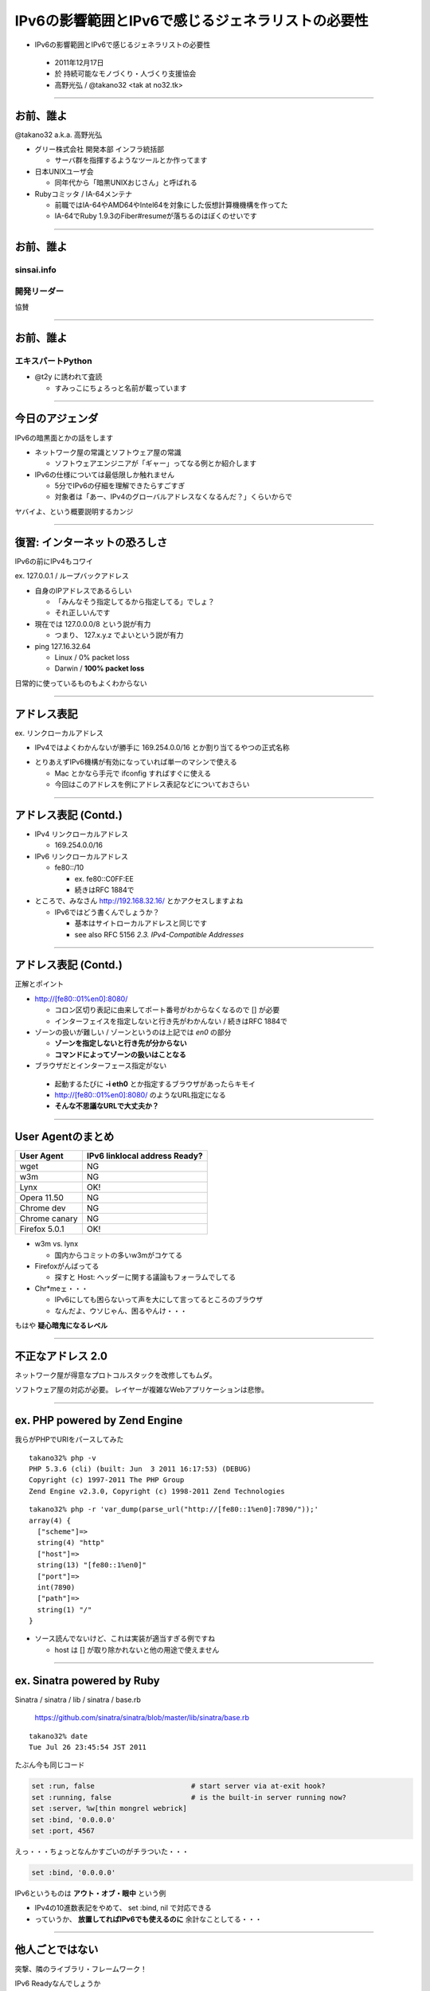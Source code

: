 ===================================================
 IPv6の影響範囲とIPv6で感じるジェネラリストの必要性
===================================================

-  IPv6の影響範囲とIPv6で感じるジェネラリストの必要性

  - 2011年12月17日

  - 於 持続可能なモノづくり・人づくり支援協会

  - 高野光弘 /  @takano32 <tak at no32.tk>

.. image:: 3D32.png

----

お前、誰よ
----------

.. image:: takano32.jpg
  :align: left

@takano32 a.k.a. 高野光弘

- グリー株式会社 開発本部 インフラ統括部

  - サーバ群を指揮するようなツールとか作ってます

- 日本UNIXユーザ会

  - 同年代から「暗黒UNIXおじさん」と呼ばれる

- Rubyコミッタ / IA-64メンテナ

  - 前職ではIA-64やAMD64やIntel64を対象にした仮想計算機機構を作ってた

  - IA-64でRuby 1.9.3のFiber#resumeが落ちるのはぼくのせいです

----


お前、誰よ
----------

sinsai.info
^^^^^^^^^^^

.. image:: sinsai.info_logo.png

開発リーダー
^^^^^^^^^^^^

.. image:: sinsai.info_staff.png

 
協賛

.. image:: sinsai.info_footer.png


----


お前、誰よ
----------

エキスパートPython
^^^^^^^^^^^^^^^^^^

.. image:: expert_python.jpg
  :height: 320px

- @t2y に誘われて査読

  - すみっこにちょろっと名前が載っています

----

今日のアジェンダ
----------------
IPv6の暗黒面とかの話をします

- ネットワーク屋の常識とソフトウェア屋の常識

  - ソフトウェアエンジニアが「ギャー」ってなる例とか紹介します

- IPv6の仕様については最低限しか触れません

  - 5分でIPv6の仔細を理解できたらすごすぎ

  - 対象者は「あー、IPv4のグローバルアドレスなくなるんだ？」くらいからで

ヤバイよ、という概要説明するカンジ

----

復習: インターネットの恐ろしさ
------------------------------

IPv6の前にIPv4もコワイ

ex. 127.0.0.1 / ループバックアドレス

- 自身のIPアドレスであるらしい

  - 「みんなそう指定してるから指定してる」でしょ？

  - それ正しいんです

- 現在では 127.0.0.0/8 という説が有力

  - つまり、 127.x.y.z でよいという説が有力

- ping 127.16.32.64

  - Linux / 0% packet loss

  - Darwin / **100% packet loss**

日常的に使っているものもよくわからない

----

アドレス表記
------------

ex. リンクローカルアドレス

- IPv4ではよくわかんないが勝手に 169.254.0.0/16 とか割り当てるやつの正式名称

..
  - IPv6ではメインの通信というより、アドレスの自動設定や近隣探索に利用
  
     - 「プライベートアドレス」の利用が氾濫し、現状と変化しない使い方を懸念
  
     - 「プライベートアドレス」という概念は現在では廃止されている

- とりあえずIPv6機構が有効になっていれば単一のマシンで使える

  - Mac とかなら手元で ifconfig すればすぐに使える

  - 今回はこのアドレスを例にアドレス表記などについておさらい

----

アドレス表記 (Contd.)
---------------------

- IPv4 リンクローカルアドレス

  - 169.254.0.0/16

- IPv6 リンクローカルアドレス

  - fe80::/10

    - ex. fe80::C0FF:EE

    - 続きはRFC 1884で

- ところで、みなさん http://192.168.32.16/ とかアクセスしますよね

  - IPv6ではどう書くんでしょうか？

    - 基本はサイトローカルアドレスと同じです

    - see also RFC 5156 `2.3. IPv4-Compatible Addresses`

----

アドレス表記 (Contd.)
---------------------

正解とポイント

- http://[fe80::01%en0]:8080/

  - コロン区切り表記に由来してポート番号がわからなくなるので [] が必要

  - インターフェイスを指定しないと行き先がわかんない / 続きはRFC 1884で

- ゾーンの扱いが難しい / ゾーンというのは上記では `en0` の部分

  - **ゾーンを指定しないと行き先が分からない**

  - **コマンドによってゾーンの扱いはことなる**

- ブラウザだとインターフェース指定がない

 - 起動するたびに **-i eth0** とか指定するブラウザがあったらキモイ

 - http://[fe80::01%en0]:8080/ のようなURL指定になる

 - **そんな不思議なURLで大丈夫か？**

----

User Agentのまとめ
------------------

================ ====================================
User Agent       IPv6 linklocal address Ready?
================ ====================================
wget             NG
w3m              NG
Lynx             OK!
Opera  11.50     NG
Chrome dev       NG
Chrome canary    NG
Firefox 5.0.1    OK!
================ ====================================

- w3m vs. lynx

  - 国内からコミットの多いw3mがコケてる

- Firefoxがんばってる

  - 探すと Host: ヘッダーに関する議論もフォーラムでしてる

- Chr*meェ・・・

  - IPv6にしても困らないって声を大にして言ってるところのブラウザ

  - なんだよ、ウソじゃん、困るやんけ・・・

もはや **疑心暗鬼になるレベル**

----

不正なアドレス 2.0
------------------

.. image:: opera.png

ネットワーク屋が得意なプロトコルスタックを改修してもムダ。

ソフトウェア屋の対応が必要。 レイヤーが複雑なWebアプリケーションは悲惨。

----

ex. PHP powered by Zend Engine
------------------------------

我らがPHPでURIをパースしてみた

::

  takano32% php -v
  PHP 5.3.6 (cli) (built: Jun  3 2011 16:17:53) (DEBUG)
  Copyright (c) 1997-2011 The PHP Group
  Zend Engine v2.3.0, Copyright (c) 1998-2011 Zend Technologies

::

  takano32% php -r 'var_dump(parse_url("http://[fe80::1%en0]:7890/"));'
  array(4) {
    ["scheme"]=>
    string(4) "http"
    ["host"]=>
    string(13) "[fe80::1%en0]"
    ["port"]=>
    int(7890)
    ["path"]=>
    string(1) "/"
  }

- ソース読んでないけど、これは実装が適当すぎる例ですね

  - host は [] が取り除かれないと他の用途で使えません

----

ex. Sinatra powered by Ruby
---------------------------

Sinatra / sinatra / lib / sinatra / base.rb

  https://github.com/sinatra/sinatra/blob/master/lib/sinatra/base.rb

:: 

  takano32% date
  Tue Jul 26 23:45:54 JST 2011

たぶん今も同じコード

.. code-block:: ruby

    set :run, false                       # start server via at-exit hook?
    set :running, false                   # is the built-in server running now?
    set :server, %w[thin mongrel webrick]
    set :bind, '0.0.0.0'
    set :port, 4567

えっ・・・ちょっとなんかすごいのがチラついた・・・

.. code-block:: ruby

    set :bind, '0.0.0.0'

IPv6というものは **アウト・オブ・眼中** という例

- IPv4の10進数表記をやめて、 set :bind, nil で対応できる

- っていうか、 **放置してればIPv6でも使えるのに** 余計なことしてる・・・

----

他人ごとではない
----------------

突撃、隣のライブラリ・フレームワーク！

IPv6 Readyなんでしょうか

- urlparse

- SimpleHTTPServer

- Django

- Flask

----

urlparse
--------

.. code-block:: python

  #!/usr/bin/env python
  import pprint
  pp = pprint.PrettyPrinter(indent = 4)
  
  from urlparse import urlparse
  
  result = urlparse('http://[fe80::1%en0]:7890/')
  print pp.pformat(result)
  print 'hostname: ' + result.hostname
  print 'port:     ' + str(result.port)

出力結果は以下の通り

::

  ParseResult(scheme='http', netloc='[fe80::1%en0]:7890',
    path='/', params='', query='', fragment='')
  hostname: fe80::1%en0
  port:     7890
  
予想外にもhostnameとportがパースできている！

これは好感触

----

SimpleHTTPServer
----------------

python -m SimpleHTTPServer 8000

::

  takano32% python -m SimpleHTTPServer 8000
  Serving HTTP on 0.0.0.0 port 8000 ...

0.0.0.0 を指定してバインドしてる・・・

ソースコードを読んでみましたがガッツリ **0.0.0.0** って書いてありました

----

Django
------

- Django

  - https://www.djangoproject.com/

::

  % python manage.py runserver
  Validating models...
  
  0 errors found
  Django version 1.3, using settings 'djangosite.settings'
  Development server is running at http://127.0.0.1:8000/
  Quit the server with CONTROL-C.

- 127.0.0.1ェ・・・

  - しょうがないのでソースコードを読んでみる

----

Django
------

BaseRunserverCommand class
^^^^^^^^^^^^^^^^^^^^^^^^^^

core/management/commands/runserver.py

.. code-block:: python

    def handle(self, addrport='', *args, **options):
        self.use_ipv6 = options.get('use_ipv6')
        if self.use_ipv6 and not socket.has_ipv6:
            raise CommandError('Your Python does not support IPv6.')
        if args:
            raise CommandError('Usage is runserver %s' % self.args)
        self._raw_ipv6 = False
        if not addrport:
            self.addr = ''
            self.port = DEFAULT_PORT
        else:
            m = re.match(naiveip_re, addrport)
            if m is None:
                raise CommandError('"%s" is not a valid port number '
                                   'or address:port pair.' % addrport)
            self.addr, _ipv4, _ipv6, _fqdn, self.port = m.groups()

- 考慮はされている
  
  - BaseRunserverCommandにどうやってプロパティを設定するのか

----

Django
------

BaseRunserverCommand class
^^^^^^^^^^^^^^^^^^^^^^^^^^

BaseRunserverCommandにどうやってプロパティを設定するのか

カンでやったらできた

::

  python2.7 manage.py runserver '[::]:8080'
  Validating models...
  
  0 errors found
  Django version 1.3, using settings 'djangosite.settings'
  Development server is running at http://[::]:8080/
  Quit the server with CONTROL-C.

**IPv6で使えるようになった**

----

Flask
-----

- Flask

  - http://flask.pocoo.org/

.. code-block:: python

  #!/usr/bin/env python
  
  from flask import Flask
  app = Flask(__name__)
  
  @app.route("/")
  
  def hello():
          return "hello"
  
  if __name__ == "__main__":
          app.run()

実行

::

  % python hello_flask.py 
   * Running on http://127.0.0.1:5000/

- 127.0.0.1ェ・・・

  - しょうがないのでソースコードを読んでみる

----

Flask class
-----------

.. code-block:: python

    def run(self, host='127.0.0.1', port=5000, **options):
        """Runs the application on a local development server.  If the
        :attr:`debug` flag is set the server will automatically reload
        for code changes and show a debugger in case an exception happened.

何も考えていなさげ

.. code-block:: diff

  @@ -9,5 +9,5 @@ def hello():
          return "hello"
   
   if __name__ == "__main__":
  -       app.run()
  +       app.run('::')

host引数を与えてみた

::

  % python hello_flask.py
   * Running on http://[::]:5000/

**IPv6で使えるようになった**

..
  - Pyramid
  
    - https://docs.pylonsproject.org/projects/pyramid/1.1/index.html

----

まとめ
------

もっと生産的な意見を提示しようと思っていたんだけれど、Python界は思ったより平和でした

ただし、油断しているとIPv6は **オウト・オブ・眼中**

- **どのレイヤーで問題が起こるかわからない** ので、必要なときには専門外のソースコードにもダイブする勇気を

- 同じ問題意識を共有し、世界のサービスが「ギャー」ってならないといいですね！

  - 余裕があれば啓蒙活動をしましょう

- 今回の例は氷山の一角でIPv6が広く使われはじめたら何が起こるか分かりません

  - ネットワーク屋が言う「動く」を真に受けすぎるとやられる可能性大

  - さしあたり LSN or CGN でインターネットの「ギャー」ありそう

    - Ajax使ってるサービスはNAPTのテーブル溢れさせる可能性高い

----

宣伝
----

キネクトハッカーズマニュアル
^^^^^^^^^^^^^^^^^^^^^^^^^^^^
    
.. image:: kinect_cover.png

- 発売日 / 8月25日

- 定価 / 2480円+税

- @hagino3000 に誘われて査読
  
  - すみにちょろっと名前が(ry
